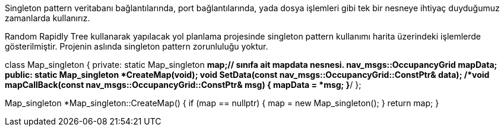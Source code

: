 
Singleton pattern veritabanı bağlantılarında, port bağlantılarında, yada dosya işlemleri gibi tek bir nesneye ihtiyaç duyduğumuz zamanlarda kullanırız.

Random Rapidly Tree kullanarak yapılacak yol planlama projesinde singleton pattern kullanımı harita üzerindeki işlemlerde gösterilmiştir.
Projenin aslında singleton pattern zorunluluğu yoktur.

class Map_singleton
{
private:
	static Map_singleton *map;// sınıfa ait mapdata nesnesi.
	nav_msgs::OccupancyGrid mapData;
public:
	static Map_singleton *CreateMap(void);
	void SetData(const nav_msgs::OccupancyGrid::ConstPtr& data);
	/*void mapCallBack(const nav_msgs::OccupancyGrid::ConstPtr& msg)
	{
		mapData = *msg;
	}*/
};

Map_singleton *Map_singleton::CreateMap()
{
	if (map == nullptr)
	{
		map = new Map_singleton();
	}
	return map;
}

